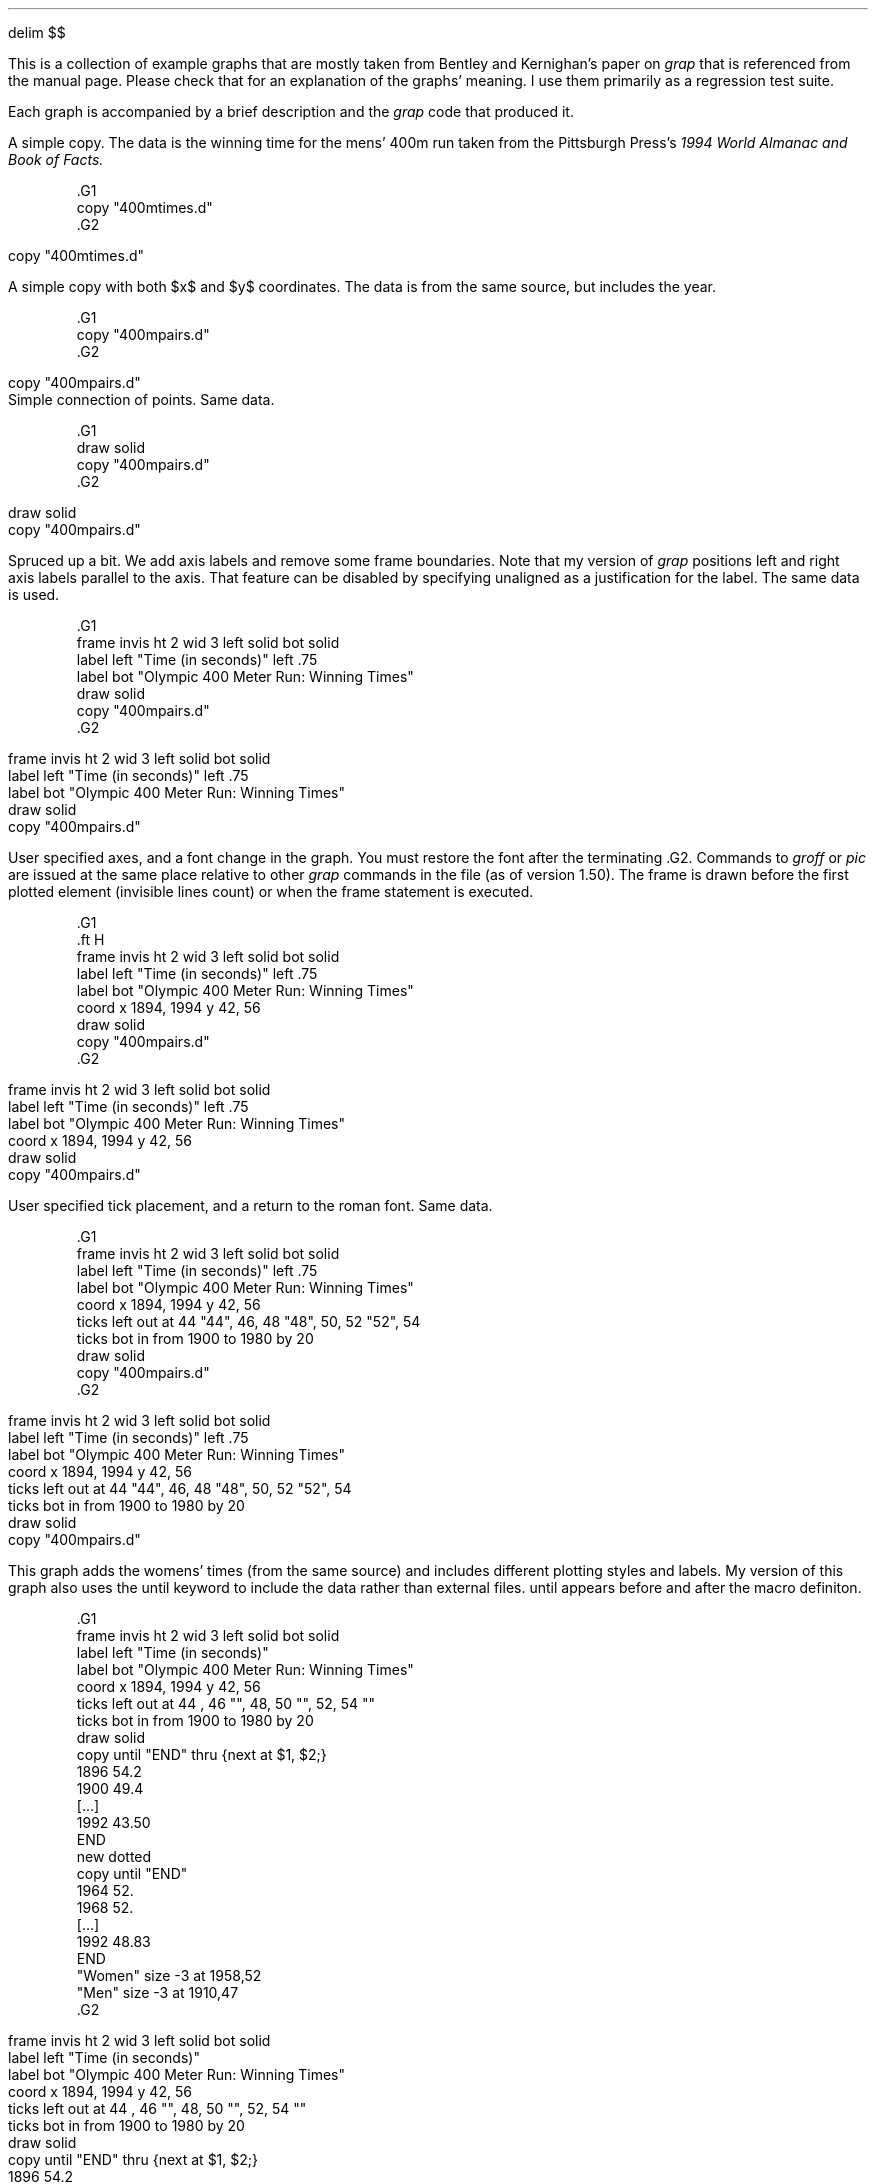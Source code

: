 .\" This file is (c) 1998 Ted Faber (faber@lunabase.org) see COPYRIGHT
.\" for the full copyright and limitations of liabilities.
.EQ
delim $$
.EN
.PP
This is a collection of example graphs that are mostly taken from
Bentley and Kernighan's paper on
.I grap
that is referenced from the manual page.  Please check that for an
explanation of the graphs' meaning.  I use them primarily as a
regression test suite.
.PP
Each graph is accompanied by a brief description and the 
.I grap
code that produced it.
.KS
.PP
A simple copy.  The data is the winning time for the mens' 400m run
taken from the Pittsburgh Press's 
.I
1994 World Almanac and Book of Facts.
.R
.EQ
delim off
.EN
.DS
.ft CW
\&.G1
\&copy "400mtimes.d"
\&.G2
.ft
.DE
.EQ
delim $$
.EN
.G1
copy "400mtimes.d"
.G2
.KE
.KS
.PP
A simple copy with both $x$ and $y$ coordinates.  The data is from the
same source, but includes the year.
.EQ
delim off
.EN
.DS
.ft CW
\&.G1
\&copy "400mpairs.d"
\&.G2
.ft
.DE
.EQ
delim $$
.EN
.G1
copy "400mpairs.d"
.G2
Simple connection of points.  Same data.
.EQ
delim off
.EN
.DS
.ft CW
\&.G1
\&draw solid
\&copy "400mpairs.d"
\&.G2
.ft
.DE
.EQ
delim $$
.EN
.G1
draw solid
copy "400mpairs.d"
.G2
.KE
.KS
.PP
Spruced up a bit.  We add axis labels and remove some frame
boundaries.  Note that my version of 
.I grap
positions left and right axis labels parallel to the axis.  That
feature can be disabled by specifying
.CW unaligned
as a justification for the label.  The same data is used.
.EQ
delim off
.EN
.DS
.ft CW
\&.G1
\&frame invis ht 2 wid 3 left solid bot solid
\&label left "Time (in seconds)" left .75
\&label bot "Olympic 400 Meter Run: Winning Times"
\&draw solid
\&copy "400mpairs.d"
\&.G2
.ft
.DE
.EQ
delim $$
.EN
.G1
frame invis ht 2 wid 3 left solid bot solid
label left "Time (in seconds)" left .75
label bot "Olympic 400 Meter Run: Winning Times"
draw solid
copy "400mpairs.d"
.G2
.KE
.KS
.PP
User specified axes, and a font change in the graph.  
You must restore the
font after the terminating 
.CW .G2 .
Commands to 
.I groff
or 
.I pic
are issued at the same place relative to other 
.I grap
commands in the file (as of version 1.50).  The frame is drawn before
the first plotted element (invisible lines count) or when the frame
statement is executed.
.EQ
delim off
.EN
.DS
.ft CW
\&.G1
\&.ft H
\&frame invis ht 2 wid 3 left solid bot solid
\&label left "Time (in seconds)" left .75
\&label bot "Olympic 400 Meter Run: Winning Times"
\&coord x 1894, 1994 y 42, 56
\&draw solid
\&copy "400mpairs.d"
\&.G2
.ft
.DE
.EQ
delim $$
.EN
.G1
.ft H
frame invis ht 2 wid 3 left solid bot solid
label left "Time (in seconds)" left .75
label bot "Olympic 400 Meter Run: Winning Times"
coord x 1894, 1994 y 42, 56
draw solid
copy "400mpairs.d"
.G2
.KE
.KS
.PP
User specified tick placement, and a return to the roman font.  Same data.
.EQ
delim off
.EN
.DS
.ft CW
\&.G1
\&frame invis ht 2 wid 3 left solid bot solid
\&label left "Time (in seconds)" left .75
\&label bot "Olympic 400 Meter Run: Winning Times"
\&coord x 1894, 1994 y 42, 56
\&ticks left out at 44 "44", 46, 48 "48", 50, 52 "52", 54
\&ticks bot in from 1900 to 1980 by 20
\&draw solid
\&copy "400mpairs.d"
\&.G2
.ft
.DE
.EQ
delim $$
.EN
.G1
frame invis ht 2 wid 3 left solid bot solid
label left "Time (in seconds)" left .75
label bot "Olympic 400 Meter Run: Winning Times"
coord x 1894, 1994 y 42, 56
ticks left out at 44 "44", 46, 48 "48", 50, 52 "52", 54
ticks bot in from 1900 to 1980 by 20
draw solid
copy "400mpairs.d"
.G2
.KE
.KS
.PP
This graph adds the womens' times (from the same source) and includes
different plotting styles and labels.  My version of this graph also
uses the 
.CW until
keyword to include the data rather than external
files.  
.CW until
appears before and after the macro definiton.
.EQ
delim off
.EN
.DS
.ft CW
\&.G1
\&frame invis ht 2 wid 3 left solid bot solid
\&label left "Time (in seconds)"
\&label bot "Olympic 400 Meter Run: Winning Times"
\&coord x 1894, 1994 y 42, 56
\&ticks left out at 44 , 46 "", 48, 50 "", 52, 54 ""
\&ticks bot in from 1900 to 1980 by 20
\&draw solid
\&copy until "END" thru {next at $1, $2;}
\&1896 54.2
\&1900 49.4
\&[...]
\&1992 43.50
\&END
\&new dotted
\&copy until "END" 
\&1964 52.
\&1968 52.
\&[...]
\&1992 48.83
\&END
\&"Women"  size -3 at 1958,52
\&"Men" size -3 at 1910,47
\&.G2
.ft
.DE
.EQ
delim $$
.EN
.G1
frame invis ht 2 wid 3 left solid bot solid
label left "Time (in seconds)"
label bot "Olympic 400 Meter Run: Winning Times"
coord x 1894, 1994 y 42, 56
ticks left out at 44 , 46 "", 48, 50 "", 52, 54 ""
ticks bot in from 1900 to 1980 by 20
draw solid
copy until "END" thru {next at $1, $2;}
1896 54.2
1900 49.4
1904 49.2
1908 50
1912 48.2
1920 49.6
1924 47.6
1928 47.8
1932 46.2
1936 46.5
1948 46.2
1952 45.9
1956 46.7
1960 44.9
1964 45.1
1968 43.8
1972 44.66
1976 44.26
1980 44.60
1984 44.27
1988 43.87
1992 43.50
END
new dotted
copy until "END" 
1964 52.
1968 52.
1972 51.08
1976 49.29
1980 48.88
1984 48.83
1988 48.95
1992 48.83
END
"Women"  size -3 at 1958,52
"Men" size -3 at 1910,47
.G2
.KE
.KS
.PP
Another simple copy.  Bentley and Kernigan use phone installations, I
use numbers of hosts on the internet.  The data is from 
.CW ftp://nic.merit.edu/nsfnet/statistics/history.hosts ,
maintained by:
.DS 
Merit Network
4251 Plymouth Road
Suite C
Ann Arbor, MI 48105-2785
734-764-9430
.DE
.EQ
delim off
.EN
.DS
.ft CW
\&.G1
\&copy "internet.d"
\&.G2
.ft
.DE
.EQ
delim $$
.EN
.G1
copy "internet.d"
.G2
.KE
.KS
.PP
The same data plotted on a logarithmic $y$ scale, and rescaled to
megahosts, which is less humorous than megaphones.  The placement of
the bottom ticks shows the 
.CW
from .. to .. by
.R
construct.  The filename is given after the macro for variety (and to
test that feature).
.EQ
delim off
.EN
.DS
.ft CW
\&.G1
\&coord x 80,100 y 1e-4, 30 log y
\&ticks bot at 80 "1980", 100 "2000"
\&ticks bot from 85 to 95 by 5 "' %g"
\&ticks left 
\&label left "Millions of Hosts"
\&label bot "Year"
\&draw solid
\&copy thru { next at $1, $2/1e6;} "internet.d" 
\&.G2
.ft
.DE
.EQ
delim $$
.EN
.G1
coord x 80,100 y 1e-4, 30 log y
ticks bot at 80 "1980", 100 "2000"
ticks bot from 85 to 95 by 5 "' %g"
ticks left 
label left "Millions of Hosts"
label bot "Year"
draw solid
copy thru { next at $1, $2/1e6;} "internet.d"
.G2
.KE
.KS
.PP
A demo of 
.I grap 's
annotation abilities, mostly.  The data is all in the graph specification.
.EQ
delim off
.EN
.DS
.ft CW
\&.G1
\&frame ht 2 wid 2
\&coord x 0,100 y 0,100
\&grid bot dotted from 20 to 80 by 20
\&grid left dotted from 20 to 80 by 20
\&
\&"Text above" above at 50,50
\&"Text rjust   " rjust at 50,50
\&bullet at 80,90
\&vtick at 80,80
\&box at 80,70
\&times at 80,60
\&
\&circle at 50,50
\&circle at 50,80 radius .25
\&line dashed from 10,90 to 30,90
\&arrow from 10,70 to 30,90
\&
\&draw A solid
\&draw B dashed delta
\&next A at 10,10
\&next B at 10,20
\&next A at 50,20
\&next A at 90,10
\&next B at 50,30
\&next B at 90,30
\&.G2
.ft
.DE
.EQ
delim $$
.EN
.G1
frame ht 2 wid 2
coord x 0,100 y 0,100
grid bot dotted from 20 to 80 by 20
grid left dotted from 20 to 80 by 20

"Text above" above at 50,50
"Text rjust   " rjust at 50,50
bullet at 80,90
vtick at 80,80
box at 80,70
times at 80,60

circle at 50,50
circle at 50,80 radius .25
line dashed from 10,90 to 30,90
arrow from 10,70 to 30,90

draw A solid
draw B dashed delta
next A at 10,10
next B at 10,20
next A at 50,20
next A at 90,10
next B at 50,30
next B at 90,30
.G2
.KE
.KS
.PP
A simple macro demo.  Again, no data.
.EQ
delim off
.EN
.DS
.ft CW
\&.G1
\&frame ht 1.5 wid 1.5
\&define square {($1) * ($1)}
\&define root {($1)^.5 }
\&define P {
\&	times at i, square(i); i = i +1;
\&	circle at j, root(j); j= j+5;
\&}
\&i = 1; j = 5
\&P; P; P; P; P
\&.G2
.ft
.DE
.EQ
delim $$
.EN
.G1
frame ht 1.5 wid 1.5
define square {($1) * ($1)}
define root {($1)^.5 }
define P {
	times at i, square(i); i = i +1;
	circle at j, root(j); j= j+5;
}
i = 1; j = 5
P; P; P; P; P
.G2
.KE
.KS
.PP
The number of Representatives to the U.S. Congress versus population
of the states.  My data is more recent than that of Bentley/Kernigan,
so the graph is different from theirs.  Data is from the U.S. Census
Bureau at 
.CW http://www.census.gov/ , 
specificly
.CW http://www.census.gov/population/www/censusdata/apportionment.html .
.EQ
delim off
.EN
.DS
.ft CW
\&.G1
\&label left "Representatives to Congress"
\&label bot "Poplation (Millions)"
\&coord x .3, 35 y .8, 60 log log
\&define PlotState { circle at $3/1e6, $2; }
\&copy "states.d" thru PlotState
\&.G2
.ft
.DE
.EQ
delim $$
.EN
.G1
label left "Representatives to Congress"
label bot "Poplation (Millions)"
coord x .3, 35 y .8, 60 log log
define PlotState { circle at $3/1e6, $2; }
copy "states.d" thru PlotState
.G2
.KE
.KS
.PP
A 2-axis plot.  We redefine square because the macro example graph
changed it.  I advise against changing the predefined macro
definitions because macros persist across graphs.  The same data is
plotted.
.EQ
delim off
.EN
.DS
.ft CW
\&.G1
\&define square {"\\s-2\\(sq\\s0"}
\&frame ht 3 wid 3.5
\&label left "Population in Millions (Plotted as \\(bu)"
\&label bot "Rank in Population"
\&label right "Representatives (Plotted as \\(sq)"
\&coord pop x 0,51 y .2,35 log y
\&coord rep x 0,51 y .3,100 log y
\&ticks left out at pop .3,1,3,10,30
\&ticks bot out at pop 1,50
\&ticks right out at rep 1,3,10,30,100
\&thisrank = 50
\&copy "states.d" thru {
\&	bullet at pop thisrank,$3/1e6
\&	square at rep thisrank,$2
\&	thisrank = thisrank -1
\&}
\&.G2
.ft
.DE
.EQ
delim $$
.EN
.G1
define square {"\s-2\(sq\s0"}
frame ht 3 wid 3.5
label left "Population in Millions (Plotted as \(bu)"
label bot "Rank in Population"
label right "Representatives (Plotted as \(sq)"
coord pop x 0,51 y .2,35 log y
coord rep x 0,51 y .3,100 log y
ticks left out at pop .3,1,3,10,30
ticks bot out at pop 1,50
ticks right out at rep 1,3,10,30,100
thisrank = 50
copy "states.d" thru {
	bullet at pop thisrank,$3/1e6
	square at rep thisrank,$2
	thisrank = thisrank -1
}
.G2
.KE
.KS
.PP
A sine wave plotted by a 
.CW for
loop with \(*p calculated with the internal
.CW atan2()
function.  No data.
.EQ
delim off
.EN
.DS
.ft CW
\&.G1
\&frame ht 1 wid 3
\&draw solid
\&pi = atan2(0,-1)
\&for i from 0 to 2* pi by .1 do { next at i, sin(i); }
\&.G2
.ft
.DE
.EQ
delim $$
.EN
.G1
frame ht 1 wid 3
draw solid
pi = atan2(0,-1)
for i from 0 to 2* pi by .1 do { next at i, sin(i); }
.G2
.KE
.KS
.PP
Bentley and Kernigan do this graph with Kentucky Derby winning times.
I don't have them, so I used the 400m times again.  My program is
slightly different because the 400m run times have gaps.
.EQ
delim off
.EN
.DS
.ft CW
\&.G1
\&label left "Winning Time" left .3
\&label bot "Olympics Men's 400 m"
\&bestsofar = 1000
\&anchor = 0
\&copy "400mpairs.d" thru {
\&	bullet at $1,$2
\&	if ( anchor != 0 ) then { 
\&		line from anchor, bestsofar to $1,bestsofar
\&	}
\&	bestsofar = min(bestsofar,$2)
\&	if ( bestsofar == $2 ) then { 
\&		anchor = $1
\&	}
\&}
\&.G2
.ft
.DE
.EQ
delim $$
.EN
.G1
label left "Winning Time" left .3
label bot "Olympics Men's 400 m"
bestsofar = 1000
anchor = 0
copy "400mpairs.d" thru {
	bullet at $1,$2
	if ( anchor != 0 ) then { 
		line from anchor, bestsofar to $1,bestsofar
	}
	bestsofar = min(bestsofar,$2)
	if ( bestsofar == $2 ) then { 
		anchor = $1
	}
}
.G2
.KE
.KS
.PP
Bentley and Kernigan discuss the regression and modelling that these
graphs reflect.  The data is the U.S. population from the U.S. Census
bureau.  This shows off the ability to place two plots relative to
each other using the 
.CW graph
statement.
.EQ
delim off
.EN
.DS
.ft CW
\&.G1
\&graph Linear
\&coord x 1785, 1955 y 0, 160
\&label left "Population in Millions" left .3
\&label right "Linear Scale" unaligned "Linear Fit" right .4
\&ticks bot off
\&copy "usapop.d"
\&define fit { 35 + 1.4 * ($1-1870) }
\&line from 1850, fit(1850) to 1950,fit(1950)
\&graph Exponential with .Frame.n at Linear.Frame.s - (0, .05)
\&coord x 1785, 1955 y 3, 160 log y
\&label left "Population in Millions" left .3
\&label right "Logarithmic Scale" unaligned "Exponential Fit" right .4
\&copy "usapop.d"
\&define fit { exp(.75 + .012 * ($1-1800)) }
\&line from 1790, fit(1790) to 1920,fit(1920)
\&.G2
.ft
.DE
.EQ
delim $$
.EN
.G1
graph Linear
coord x 1785, 1955 y 0, 160
label left "Population in Millions" left .3
label right "Linear Scale" unaligned "Linear Fit" right .4
ticks bot off
copy "usapop.d"
define fit { 35 + 1.4 * ($1-1870) }
line from 1850, fit(1850) to 1950,fit(1950)
graph Exponential with .Frame.n at Linear.Frame.s - (0, .05)
coord x 1785, 1955 y 3, 160 log y
label left "Population in Millions" left .3
label right "Logarithmic Scale" unaligned "Exponential Fit" right .4
copy "usapop.d"
define fit { exp(.75 + .012 * ($1-1800)) }
line from 1790, fit(1790) to 1920,fit(1920)
.G2
.KE
.KS
.PP
Another re-expression of the U.S. population data.  Uses plenty of
.I grap 
arithmetic and an 
.I eqn
axis label (which is 
.CW unaligned ).
.EQ
delim off
.EN
.DS
.ft CW
\&.G1
\&label left "Population in Millions" left .3
\&label right "$x$ re-expressed as" unaligned "" "$space 0 left ( { date -1600 } over 100 right ) sup 7$" right .4
\&define newx { exp(7*(log(($1-1600)/100))) }
\&ticks bot out at newx(1800) "1800", newx(1850) "1850", \
\&	newx(1900) "1900"
\&copy "usapop.d" thru {
\&	if $1 <= 1900 then { bullet at newx($1),$2 }
\&}
\&.G2
.ft
.DE
.EQ
delim $$
.EN
.G1
label left "Population in Millions" left .3
label right "$x$ re-expressed as" unaligned "" "$space 0 left ( { date -1600 } over 100 right ) sup 7$" right .4
define newx { exp(7*(log(($1-1600)/100))) }
ticks bot out at newx(1800) "1800", newx(1850) "1850", \
	newx(1900) "1900"
copy "usapop.d" thru {
	if $1 <= 1900 then { bullet at newx($1),$2 }
}
.G2
.KE
.KS
.PP
A simple copy of a multiple field data file.  The data is the 5th,
50th, and 95th percentiles for the heights of boys in America at
different ages.  The data is reported from Thomas J. Glover's
remarkable
.I Pocket 
.I Ref ,
which reports data from the National Center for Health Statistics.  
.I
Pocket Ref
.R
is published by Sequoia Publishing, Littleton, CO.
.EQ
delim off
.EN
.DS
.ft CW
\&.G1
\&copy "boyhts.d"
\&.G2
.ft
.DE
.EQ
delim $$
.EN
.G1
copy "boyhts.d"
.G2
.KE
.KS
.PP
The same data with a linear regression, and the 90% confidence
intervals drawn as lines.  Note the cascading assignment
statements (patch courtesy of Bruce Lilly).  (Bentley and
Kernigan's data is in centimeters, mine is in inches, so a different
conversion to feet is used.)
.EQ
delim off
.EN
.DS
.ft CW
\&.G1
\&label left "Heights in Feet"
\&label bot "Heights of Boys in the US Ages 2-18"
\&cmpft = 12
\&minx = 1e12; maxx = -1e12
\&n = sigx = sigx2 = sigy = sigxy = 0;
\&copy "boyhts.d" thru {
\&	line from $1, $2/cmpft to $1, $4/cmpft
\&	ty = $3 / cmpft
\&	bullet at $1, ty
\&	n = n+1
\&	sigx = sigx + $1; sigx2 = sigx2 + $1 * $1
\&	sigy = sigy + ty; sigxy = sigxy + $1*ty
\&	minx = min(minx,$1); maxx = max(maxx,$1);
\&}
\&slope = ( n*sigxy - sigx* sigy) / (n*sigx2 - sigx * sigx)
\&inter = ( sigy - slope * sigx) / n
\&line from minx, slope * minx+inter to maxx, slope * maxx + inter
\&.G2
.ft
.DE
.EQ
delim $$
.EN
.G1
label left "Heights in Feet"
label bot "Heights of Boys in the US Ages 2-18"
cmpft = 12
minx = 1e12; maxx = -1e12
n = sigx = sigx2 = sigy = sigxy = 0;
copy "boyhts.d" thru {
	line from $1, $2/cmpft to $1, $4/cmpft
	ty = $3 / cmpft
	bullet at $1, ty
	n = n+1
	sigx = sigx + $1; sigx2 = sigx2 + $1 * $1
	sigy = sigy + ty; sigxy = sigxy + $1*ty
	minx = min(minx,$1); maxx = max(maxx,$1);
}
slope = ( n*sigxy - sigx* sigy) / (n*sigx2 - sigx * sigx)
inter = ( sigy - slope * sigx) / n
line from minx, slope * minx+inter to maxx, slope * maxx + inter
.G2
.KE
.KS
.PP
This is a 4 linestyle plot with a copy statement that adds labels.
The scales are user-defined, and the $y$ axis is logarithmic.  The
data is the number of male and female officers and enlisted personnel
in the U.S. Armed forces from 1940-1993 from the Pittsburgh Press 
.I 
World Almanac and Book of Facts.
.R
This graph has more data than the equivalent from Bentley and Kernigan.
.EQ
delim off
.EN
.DS
.ft CW
\&.G1
\&coord x 38, 95 y .8, 10000 log y
\&label bot "U.S. Military Personnel"
\&label left "Thousands" left .5
\&draw of solid
\&draw ef dashed
\&draw om dotted
\&draw em solid
\&copy "army.d" thru {
\&	next of at $1, $3
\&	next ef at $1, $5
\&	next om at $1, $2
\&	next em at $1, $4
\&}
\&copy until "XXX" thru { "$1 $2" size -3 at 60, $3; }
\&Enlisted Men 1200
\&Male Officers 140
\&Enlisted Women 12
\&Female Officers 2.5
\&XXX
\&.G2
.ft
.DE
.EQ
delim $$
.EN
.G1
coord x 38, 95 y .8, 10000 log y
label bot "U.S. Military Personnel" 
label left "Thousands" left .5
draw of solid
draw ef dashed
draw om dotted
draw em solid
copy "army.d" thru {
	next of at $1, $3
	next ef at $1, $5
	next om at $1, $2
	next em at $1, $4
}
copy until "XXX" thru { "$1 $2" size -3 at 60, $3; }
Enlisted Men 1200
Male Officers 140
Enlisted Women 12
Female Officers 2.5
XXX
.G2
.KE
.KS
.PP
Obfuscation of data via scatterplots.  Three aligned graphs are
produced that plot the numbers of enlisted men as functions of male
officers, female officers, and enlisted women.  The plotting symbol is
the year in question.  Same data as above.
.EQ
delim off
.EN
.DS
.ft CW
\&.G1
\&graph A 
\&frame ht 1.6667 wid 1.6667
\&label bot "Male_Officers"
\&label left "Enlisted_Men"
\&coord log log
\&ticks off
\&copy "army.d" thru { "\s-3$1\s+3" at $2,$4; }
\&graph A with .Frame.w at A.Frame.e +(.1,0)
\&frame ht 1.6667 wid 1.6667
\&label bot "Female_Officers"
\&coord log log
\&ticks off
\&copy "army.d" thru { "\s-3$1\s+3" at $3,$4; }
\&graph A with .Frame.w at A.Frame.e +(.1,0)
\&frame ht 1.6667 wid 1.6667
\&label bot "Enlisted_Women"
\&coord log log
\&ticks off
\&copy "army.d" thru { "\s-3$1\s+3" at $5,$4; }
\&.G2
.ft
.DE
.EQ
delim $$
.EN
.G1
graph A 
frame ht 1.6667 wid 1.6667
label bot "Male_Officers"
label left "Enlisted_Men"
coord log log
ticks off
copy "army.d" thru { "\s-3$1\s+3" at $2,$4; }
graph A with .Frame.w at A.Frame.e +(.1,0)
frame ht 1.6667 wid 1.6667
label bot "Female_Officers"
coord log log
ticks off
copy "army.d" thru { "\s-3$1\s+3" at $3,$4; }
graph A with .Frame.w at A.Frame.e +(.1,0)
frame ht 1.6667 wid 1.6667
label bot "Enlisted_Women"
coord log log
ticks off
copy "army.d" thru { "\s-3$1\s+3" at $5,$4; }
.G2
.KE
.KS
.PP
One of my favorites.  The solution of a differential equation and the
slope field it passes through.  It shows off nested 
.CW for
loops (one using = as a synonym for from) and 
.I eqn
labels.  The data is in the graph description.
.EQ
delim off
.EN
.DS
.ft CW
\&.G1
\&frame ht 2.5 wid 2.5
\&coord x 0,1 y 0,1
\&label bot "Direction Field is $y sup prime = x sup 2 / y$"
\&label left "$y = sqrt { ( 2 x sup 3 + 1 ) / 3 }$"
\&ticks left in 0 left .1 at 0,1
\&ticks bot in 0 down .1 at 0,1
\&len = .04
\&for tx from .01 to .91 by .1 do {
\&	for ty from .01 to .91 by .1 do {
\&		deriv = tx*tx/ty
\&		scale = len / sqrt(1 + deriv*deriv)
\&		line from tx,ty to tx+scale, ty+scale*deriv
\&	}
\&}
\&draw solid
\&for tx = 0 to 1 by .05 do {
\&	next at tx, sqrt((2*tx*tx*tx+1)/3)
\&}
\&.G2
.ft
.DE
.EQ
delim $$
.EN
.G1
frame ht 2.5 wid 2.5
coord x 0,1 y 0,1
label bot "Direction Field is $y sup prime = x sup 2 / y$"
label left "$y = sqrt { ( 2 x sup 3 + 1 ) / 3 }$"
ticks left in 0 left .1 at 0,1
ticks bot in 0 down .1 at 0,1
len = .04
for tx from .01 to .91 by .1 do {
	for ty from .01 to .91 by .1 do {
		deriv = tx*tx/ty
		scale = len / sqrt(1 + deriv*deriv)
		line from tx,ty to tx+scale, ty+scale*deriv
	}
}
draw solid
for tx = 0 to 1 by .05 do {
	next at tx, sqrt((2*tx*tx*tx+1)/3)
}
.G2
.KE
.KS
.PP
More population studies.  State population rank vs. population, with
the population on a log scale.  A regression line is also plotted.  I
used the same line as Bentley and Kernigan, although my data is more
recent.  The top labels are generated by a series of macros, the frame
size is enlarged, and the plotting symbol is the state abbreviation.
This graph uses the same census data as above.
.EQ
delim off
.EN
.DS
.ft CW
\&.G1
\&frame wid 5 ht 4
\&label left "Rank in Population"
\&label bot "Population (in Millions)"
\&label top "$log sub 2$ Population"
\&coord x .3, 35 y 0, 51 log x
\&define L { (2.0^$1)/1e6 "$1" }
\&ticks bot out at .5, 1, 2, 5, 10, 20
\&ticks left out from 10 to 50 by 10
\&ticks top out at L(19), L(20), L(21), L(22), L(23), L(24), L(25)
\&thisy = 50
\&copy "states.d" thru {
\&	"$1" size -4 at $3/1e6, thisy
\&	thisy = thisy-1
\&}
\&line dotted from 15.3,1 to .515, 50
\&.G2
.ft
.DE
.EQ
delim $$
.EN
.G1
frame wid 5 ht 4
label left "Rank in Population"
label bot "Population (in Millions)"
label top "$log sub 2$ Population"
coord x .3, 35 y 0, 51 log x
define L { (2.0^$1)/1e6 "$1" }
ticks bot out at .5, 1, 2, 5, 10, 20
ticks left out from 10 to 50 by 10
ticks top out at L(19), L(20), L(21), L(22), L(23), L(24), L(25)
thisy = 50
copy "states.d" thru {
	"$1" size -4 at $3/1e6, thisy
	thisy = thisy-1
}
line dotted from 15.3,1 to .515, 50
.G2
.KE
.KS
.PP
A nearly useless plot of the populations of different states.  Same data.
.EQ
delim off
.EN
.DS
.ft CW
\&.G1
\&frame invis ht .3 wid 5 bottom solid
\&label bot "Populations (in Millions) of the 50 States"
\&coord x .3, 35 y 0, 1 log x
\&ticks bot out at .5, 1, 2, 5, 10, 20
\&ticks left off
\&copy "states.d" thru { vtick at $3/1e6, .5; }
\&.G2
.ft
.DE
.EQ
delim $$
.EN
.G1
frame invis ht .3 wid 5 bottom solid
label bot "Populations (in Millions) of the 50 States"
coord x .3, 35 y 0, 1 log x
ticks bot out at .5, 1, 2, 5, 10, 20
ticks left off
copy "states.d" thru { vtick at $3/1e6, .5; }
.G2
.KE
.KS
.PP
A slight improvement, as the states are spread out and plotted with
their symbols.  The 
.CW rand() 
function is used to position them vertically, which shows off the
function, but doesn't guarantee a legible graph.  Same data.
.EQ
delim off
.EN
.DS
.ft CW
\&.G1
\&frame invis ht 1 wid 5 bottom solid
\&label bot "Populations (in Millions) of the 50 States"
\&coord x .3, 35 y 0, 1000 log x
\&ticks bot out at .5, 1, 2, 5, 10, 20
\&ticks left off
\&copy "states.d" thru { "$1" size -4 at $3/1e6, 100+900*rand(); }
\&.G2
.ft
.DE
.EQ
delim $$
.EN
.G1
frame invis ht 1 wid 5 bottom solid
label bot "Populations (in Millions) of the 50 States"
coord x .3, 35 y 0, 1000 log x
ticks bot out at .5, 1, 2, 5, 10, 20
ticks left off
copy "states.d" thru { "$1" size -4 at $3/1e6, 100+900*rand(); }
.G2
.KE
.KS
.PP
A histogram of the same data.  The input file is a result of running
the census data through the 
.I awk
script that Bentley and Kernighan describe.
.EQ
delim off
.EN
.DS
.ft CW
\&.G1
\&frame invis bot solid
\&label bot "Populations (in Millions) of the 50 States"
\&label left "Number of States"
\&ticks bot out from 0 to 35 by 5
\&coord x 0, 35 y 0, 13
\&copy "states2.d" thru {
\&	line from $1,0 to $1,$2
\&	line from $1, $2 to $1+1, $2
\&	line from $1+1,$2 to $1+1,0
\&}
\&.G2
.ft
.DE
.EQ
delim $$
.EN
.G1
frame invis bot solid
label bot "Populations (in Millions) of the 50 States"
label left "Number of States"
ticks bot out from 0 to 35 by 5
coord x 0, 35 y 0, 13
copy "states2.d" thru {
	line from $1,0 to $1,$2
	line from $1, $2 to $1+1, $2
	line from $1+1,$2 to $1+1,0
}
.G2
.KE
.KS
.PP
A \*Qlolliplot \*U histogram of the same data.
.EQ
delim off
.EN
.DS
.ft CW
\&.G1
\&frame invis bot solid
\&label bot "Populations (in Millions) of the 50 States"
\&label left "Number of States"
\&ticks bot out from 0 to 35 by 5
\&coord x 0, 35 y 0, 13
\&copy "states2.d" thru {
\&	line dotted from $1+.5,0 to $1+.5,$2
\&	"\(bu" size +3 at $1+.5, $2
\&}
\&.G2
.ft
.DE
.EQ
delim $$
.EN
.G1
frame invis bot solid
label bot "Populations (in Millions) of the 50 States"
label left "Number of States"
ticks bot out from 0 to 35 by 5
coord x 0, 35 y 0, 13
copy "states2.d" thru {
	line dotted from $1+.5,0 to $1+.5,$2
	"\(bu" size +3 at $1+.5, $2
}
.G2
.KE
.KS
.PP
A histogram of state abbreviations.  The data has been massaged by the
.I awk
program described by Bentley and Kernigan.
.EQ
delim off
.EN
.DS
.ft CW
\&.G1
\&frame invis wid 4 ht 2.5 bot solid
\&label bot "Populations (in Millions) of the 50 States"
\&ticks bot out from 0 to 35 by 5
\&ticks left off
\&coord x 0, 35 y 0, 13
\&copy "states3.d" thru {"$1" size -4 at $2+.5, $3+.5; }
\&.G2
.ft
.DE
.EQ
delim $$
.EN
.G1
frame invis wid 4 ht 2.5 bot solid
label bot "Populations (in Millions) of the 50 States"
ticks bot out from 0 to 35 by 5
ticks left off
coord x 0, 35 y 0, 13
copy "states3.d" thru {"$1" size -4 at $2+.5, $3+.5; }
.G2
.KE
.KS
.PP
A bar graph of profiler output.  The output is from running 
.I grap
on this file.
.EQ
delim off
.EN
.DS
.ft CW
\&.G1
\&ticks left off
\&cury = 0
\&barht = .7
\&copy "prof2.d" thru {
\&	line from 0,cury to $1, cury
\&	line from $1, cury to $1, cury-barht
\&	line from 0, cury-barht to $1, cury-barht
\&	"  $2" ljust at 0, cury-barht/2
\&	cury = cury-1
\&}
\&line from 0,0 to 0,cury+1-barht
\&bars = -cury
\&frame invis ht bars/3 wid 3
\&.G2
.ft
.DE
.EQ
delim $$
.EN
.G1
ticks left off
cury = 0
barht = .7
copy "prof2.d" thru {
	line from 0,cury to $1, cury
	line from $1, cury to $1, cury-barht
	line from 0, cury-barht to $1, cury-barht
	"  $2" ljust at 0, cury-barht/2
	cury = cury-1
}
line from 0,0 to 0,cury+1-barht
bars = -cury
frame invis ht bars/3 wid 3
.G2
.KE
.KS
.PP
The creative graph of state heights and volcano heights from their
grap paper.  The data was included in the graph description, which
(accroding to Bruce Lilly) is from John W. Tukey's classic 1977 text 
.I
Exploratory
Data Analysis,
.R
Chapter 10.  Tukey cites \*QThe World Almanac, 1966, page 269.  Their
source: National Geographic Society.\*U  The format of the graph is
also similar to a graph on pg. 40 (exhibit 5, chapter 2).  All those
attributions are from Bruce Lilly.  I don't have the relevant material
to verify it, but have no reason to doubt the accuracy of the information.
.EQ
delim off
.EN
.DS
.ft CW
.ps 8
.vs 10
\&.G1
\&frame invis ht 4 wid 3 bot solid
\&ticks off
\&coord x .5, 3.5 y 0,25
\&define Ht { "- $1,000 -" size -3 at 2, $1 }
\&Ht(5); Ht(10); Ht(15); Ht(20);
\&"Highest Point" "in 50 States" at 1,23
\&"Heights of" "219 Volcanoes" at 3,23
\&"Feet" at 2,21.5; arrow from 2,22.5 to 2,24
\&define box {
\&	xc = $1; xl = xc - boxwidth/2; xh = xc+boxwidth/2
\&	y1 = $2; y2 = $3; y3 = $4; y4= $5; y5 = $6
\&	bullet at xc,y1
\&	"  $7" size -3 ljust at xc, y1
\&	line from (xc,y1) to (xc,y2)
\&	line from (xl,y2) to (xh,y2)
\&	line from (xl,y3) to (xh,y3)
\&	line from (xl,y4) to (xh,y4)
\&	line from (xl,y2) to (xl,y4)
\&	line from (xh,y2) to (xh,y4)
\&	line from (xc,y4) to (xc,y5)
\&	bullet at xc,y5
\&	"  $8" ljust size -3  at (xc,y5)
\&}
\&boxwidth = .3
\&box(1, .3, 2.0, 4.6, 11.2,20.3, Florida, Alaska)
\&box(3,.2, 3.7, 6.5, 9.5, 19.9, Ilhanova, Guallatiri)
\&.G2
.ft
.DE
.EQ
delim $$
.EN
.G1
frame invis ht 4 wid 3 bot solid
ticks off
coord x .5, 3.5 y 0,25
define Ht { "- $1,000 -" size -3 at 2, $1 }
Ht(5); Ht(10); Ht(15); Ht(20);
"Highest Point" "in 50 States" at 1,23
"Heights of" "219 Volcanoes" at 3,23
"Feet" at 2,21.5; arrow from 2,22.5 to 2,24
define box {
	xc = $1; xl = xc - boxwidth/2; xh = xc+boxwidth/2
	y1 = $2; y2 = $3; y3 = $4; y4= $5; y5 = $6
	bullet at xc,y1
	"  $7" size -3 ljust at xc, y1
	line from (xc,y1) to (xc,y2)
	line from (xl,y2) to (xh,y2)
	line from (xl,y3) to (xh,y3)
	line from (xl,y4) to (xh,y4)
	line from (xl,y2) to (xl,y4)
	line from (xh,y2) to (xh,y4)
	line from (xc,y4) to (xc,y5)
	bullet at xc,y5
	"  $8" ljust size -3  at (xc,y5)
}
boxwidth = .3
box(1, .3, 2.0, 4.6, 11.2,20.3, Florida, Alaska)
box(3,.2, 3.7, 6.5, 9.5, 19.9, Ilhanova, Guallatiri)
.G2
.KE
.KS
.PP
A large but boring graph.  No data, but it does show off passing size
parameters to 
.I pic ,
and using non-brace macro delimiters.
.EQ
delim off
.EN
.DS
.ft CW
\&.ps 14
\&.vs 18
\&.G1 4
\&frame ht 2 wid 2
\&label left "Response Variable" left .65
\&label bot "Factor Variable" down .5
\&line from 0,0 to 1,1
\&line dotted from .5,0 to .5,1
\&define blob X "\\v'.1m'\\(bu\\v'-.1m'" X
\&blob at 0,.5; blob at .5, .5; blob at 1,.5
\&.G2
\&.ps 10
\&.vs 12
.ft
.DE
.EQ
delim $$
.EN
.ps 14
.vs 18
.G1 4
frame ht 2 wid 2
label left "Response Variable" left .65
label bot "Factor Variable" down .5
line from 0,0 to 1,1
line dotted from .5,0 to .5,1
define blob X "\v'.1m'\(bu\v'-.1m'" X
blob at 0,.5; blob at .5, .5; blob at 1,.5
.G2
.ps 10
.vs 12
.KE
.KS
.PP
This displays all the macros defined in 
.CW grap.defines .
No data.
.EQ
delim off
.EN
.DS
.ft CW
\&.G1
\&define box {"\\s-2\\f(ZD\\N'110'\\fP\\s0"}
\&frame ht 2 wid 2
\&coord x 0,3 y 0,6
\&ticks off
\&ticks left in left .1 from 1 to 5
\&ticks right in from 1 to 5 ""
\&ticks bot in down .1 from 1 to 2
\&ticks top in from 1 to 2 ""
\&bullet at 1,1
\&plus at 1,2
\&box at 1,3
\&star at 1,4
\&dot at 1,5
\&times at 2,1
\&htick at 2,2
\&vtick at 2,3
\&square at 2,4
\&delta at 2,5
\&.G2
.ft
.DE
.EQ
delim $$
.EN
.G1
define box {"\s-2\f(ZD\N'110'\fP\s0"}
frame ht 2 wid 2
coord x 0,3 y 0,6
ticks off
ticks left in left .1 from 1 to 5
ticks right in from 1 to 5 ""
ticks bot in down .1 from 1 to 2
ticks top in from 1 to 2 ""
bullet at 1,1
plus at 1,2
box at 1,3
star at 1,4
dot at 1,5
times at 2,1
htick at 2,2
vtick at 2,3
square at 2,4
delta at 2,5
.G2
.KE
.KS
.PP
We saw this graph earlier using line drawing commands.  This version
uses the 
.CW bar
extension.  Bars are centered, so the 0.5 unit fudge factor is used.
If I were graphing this from scratch, I would rewrite the 
.I awk
script to place the bars correctly.
.EQ
delim off
.EN
.DS
.ft CW
\&.G1
\&frame invis bot solid
\&label bot "Populations (in Millions) of the 50 States"
\&label left "Number of States"
\&ticks bot out from 0 to 35 by 5
\&coord x 0, 35 y 0, 13
\&copy "states2.d" thru {
\&	bar up $1+0.5 ht $2 fill 0.125
\&}
\&.G2
.ft
.DE
.EQ
delim $$
.EN
.G1
frame invis bot solid
label bot "Populations (in Millions) of the 50 States"
label left "Number of States"
ticks bot out from 0 to 35 by 5
coord x 0, 35 y 0, 13
copy "states2.d" thru {
	bar up $1+0.5 ht $2 fill 0.125
}
.G2
.KE
.KS
.PP
The same graph with bars extending in the x direction.
.EQ
delim off
.EN
.DS
.ft CW
\&.G1
\&frame invis bot solid
\&label left "Populations (in Millions) of the 50 States"
\&label bot "Number of States"
\&ticks left out from 0 to 35 by 5
\&coord x 0, 13  y -0, 35 
\&copy "states2.d" thru {
\&	bar right $1+0.5 ht $2 fill 0.125
\&}
\&.G2
.ft
.DE
.EQ
delim $$
.EN
.G1
frame invis bot solid
label left "Populations (in Millions) of the 50 States"
label bot "Number of States"
ticks left out from 0 to 35 by 5
coord x 0, 13  y 0, 35 
copy "states2.d" thru {
	bar right $1+0.5 ht $2 fill 0.125
}
.G2
.KE
.KS
.PP
Demonstration of negative bar heights.
.EQ
delim off
.EN
.DS
.ft CW
\&.G1
\&frame invis bot solid
\&copy until "DONE" thru {
\&	bar up $1 ht $2
\&}
\&1 -2
\&2 -1
\&3 0
\&4 1
\&5 2
\&DONE
\&.G2
.ft
.DE
.EQ
delim $$
.EN
.G1
frame invis bot solid
copy until "DONE" thru {
	bar up $1 ht $2
}
1 -2
2 -1
3 0
4 1
5 2
DONE
.G2
.KE
.KS
.PP
A display of two timing measurements and the componenets thereof.  The
data is fabricated, I just wanted to show the format, including both
formats of 
.CW bar
statement.
.EQ
delim off
.EN
.DS
.ft CW
\&.G1
\&frame invis bot solid left solid
\&ticks bottom off
\&grid bottom invis at 1 "OS 1", 2 "OS2"
\&coord y 0, 10
\&copy until "DONE" thru {
\&	bar up $1 ht $2 wid 0.5 base $3 fill $4
\&}
\&1 3 0 0.25
\&1 1 3 0.5
\&1 4 4 0.9
\&2 1 0 0.25
\&2 4 1 0.5
\&2 2 5 0.9
\&DONE
\&copy until "DONE" thru {
\&	bar 1.5,$1, 1.75, $1+0.2 fill $2
\&	$3 size -2 ljust at 1.8,$1+0.1
\&}
\&10 0.25 "Copying"
\&9.5 0.5 "Initialization"
\&9  0.9 "Checksum"
\&DONE
\&bar 1.45,10.35, 2.25, 8.85 dashed
\&.G2
.ft
.DE
.EQ
delim $$
.EN
.G1
frame invis bot solid left solid
ticks bottom off
grid bottom invis at 1 "OS 1", 2 "OS2"
coord y 0, 10
copy until "DONE" thru {
	bar up $1 ht $2 wid 0.5 base $3 fill $4
}
1 3 0 0.25
1 1 3 0.5
1 4 4 0.9
2 1 0 0.25
2 4 1 0.5
2 2 5 0.9
DONE
copy until "DONE" thru {
	bar 1.5,$1, 1.75, $1+0.2 fill $2
	$3 size -2 ljust at 1.8,$1+0.1
}
10 0.25 "Copying"
9.5 0.5 "Initialization"
9  0.9 "Checksum"
DONE
bar 1.45,10.35, 2.25, 8.85 dashed
.G2
.KE
.KS
.PP
This shows the new filling and linestyle capabilities of the 
.CW circle
and 
.CW bar
commands
.EQ
delim off
.EN
.DS
.ft CW
\&.G1
\&bar (1,1), (0,0) fill 0.25
\&circle at 0.5,0.5 rad 0.5 dashed 0.05 fill 0.5
\&.G2
.ft
.DE
.G1
bar (1,1), (0,0) fill 0.25
circle at 0.5,0.5 rad 0.5 dashed 0.05 fill 0.5
.G2
.KE
.KS
This is a more complex example of nested macros from Anindo Banerjea's
thesis.  This originally caught errors in the use of multiple
positioning commands for labels.  I don't know what the data are, but
a full explanation is in his Ph.D thesis.  Inline data 
and the groff for the caption are elided.  Two lines present in the
real graph are missing from this one.
.DS
.ft CW
.ps 8
.vs 10
\&.ds ** \\v'+.2m'\\fB*\\fP\\v'-.2m'
\&.vs 10
\&.G1
\&define myplot % # (symbol)
\&next linename at $1,$2
\&symb at $1,$2
\&%
\&graph A
\&frame invis ht 1.667 wid 2.0 left solid bot solid
\&coord y 0,70
\&label bot "delay (ms)" "\\fIi)\\fP" down 0.3
\&label left "load" unaligned "index" up .9
\&label right "Xmin =  2: \\(bu" unaligned ljust size -3 "Xmin =  4:\\(sq" \
\&	"Xmin =  8:\\(ci" "Xmin = 16: \\*(**" left 1.4 up 0.5
\&draw a solid
\&define symb % bullet %
\&define linename { a }
\&copy until "XXX" thru myplot 
\&50  42.000
\&...
\&XXX
\&draw b solid
\&define symb % square %
\&define linename { b }
\&copy until "XX1" thru myplot 
\&50  22.000
\&...
\&XX1
\&.G2
.ft
.ps 10
.vs 12
.DE
.ds ** \v'+.2m'\fB*\fP\v'-.2m'
.vs 10
.G1 2i
define myplot % # (symbol)
next linename at $1,$2
symb at $1,$2
%
graph A
frame invis ht 1.667 wid 2.0 left solid bot solid
coord y 0,70
label bot "delay (ms)" "\fIi)\fP" down 0.3
label left "load" unaligned "index" up .9
label right "Xmin =  2: \(bu" unaligned ljust size -3 "Xmin =  4:\(sq" \
	"Xmin =  8:\(ci" "Xmin = 16: \*(**" left 1.4 up 0.5
draw a solid
define symb % bullet %
define linename { a }
copy until "XXX" thru myplot 
50  42.000
60  41.800
70  41.400
80  40.000
90  39.000
100  37.800
110  36.400
120  33.000
130  31.000
140  28.800
150  26.400
160  21.000
170  18.000
180  14.800
190  11.400
200   4.000
210   4.000
220   4.000
XXX
draw b solid
define symb % square %
define linename { b }
copy until "XX1" thru myplot 
50  22.000
60  21.800
70  21.600
80  20.800
90  20.200
100  19.600
110  18.800
120  17.000
130  16.000
140  14.800
150  13.600
160  10.800
170   9.200
180   7.600
190   5.800
200   2.000
210   2.000
220   2.000
XX1
.G2
.LP
\fB Figure 1.\fP Queueing Delay index vs. other load indices: Graph
\fIi)\fP shows that the proposed load index is monotonically decreasing
as a function of delay if all other factors are constant. Graph
\fIii)\fP shows that it is linear in bandwidth and graph \fIiii)\fP
shows that it is linear in the path length of the route provided the
delay requirement per hop remains constant.
.vs 12
.KE
.KS
.PP
This graph is pretty brutal all around.  Nested macros and constructed
filenames produce a bar graph (some of the components separated by
dots in the included filenames were originally pathname components).
This source is also from Anindo Banerjea, and caught bugs related to
.CW if
and 
.CW for 
statements.  Anindo wrote this to display a graph for
his thesis, not to demonstrate perfect
.CW grap 
programming form.  His graphs are used with his permission, I've made
minor tweaks to his code to make them more pretty under this version
of 
.CW grap .
.DS
.ft CW
.ps 8
.vs 10
\&.G1
\&define write_name % #(code,X,Y)
\&  if ($1 == 1) then {
\&    "\\s-2G\\s+2" above at $2,$3 
\&  }
\&  if ($1 == 2) then {
\&    "\\s-2H\\s+2" above at $2,$3
\&  }
\&  if ($1 == 3) then {
\&    "\\s-2L\\s+2" above at $2,$3
\&  }
\&  if ($1 == 4) then {
\&    "\\s-2I\\s+2" above at $2,$3
\&  }
\&  if ($1 == 5) then {
\&    "\\s-2R1\\s+2" above at $2,$3
\&  }
\&  if ($1 == 6) then {
\&    "\\s-2R2\\s+2" above at $2,$3
\&  }
\&  if ($1 == 7) then {
\&    "\\s-2R3\\s+2" above at $2,$3
\&  }
\&  if ($1 == 8) then {
\&    "\\s-2S\\s+2" above at $2,$3 
\&  }
\&%   
\&define dashedbar % #(X,Y)
\&  line from $1,0 to $1,$2 dashed
\&  line from $1,$2 to $1+9,$2 dashed
\&  line from $1+9,$2 to $1+9,0 dashed
\&%
\&define abar % #(X,Y)
\&  line from $1,0 to $1,$2
\&  line from $1,$2 to $1+9,$2
\&  line from $1+9,$2 to $1+9,0
\&%
\&define bar_succ % #(load,y,junk)
\&  abar(curx,$2)
\&  write_name(name,curx+5,$2)
\&  curx = curx + jump
\&  if (Maxy < $2) then { Maxy = $2 }
\&%
\&define bar_goodness % #(load,y,junk)
\&  abar(curx,$3-100)
\&  write_name(name,curx+5,$3-100)
\&  curx = curx + jump
\&  if (Maxy < ($3-100) ) then { Maxy = $3-100 }
\&%
\&define bar_avmax % #(load,average,max)
\&  abar(curx,$2)
\&  dashedbar(curx,$3)
\&  write_name(name,curx+5,$3)
\&  curx = curx+jump
\&  if (Maxy < $3) then { Maxy = $3 }
\&%
\&define bar_set % #(filename,jump,startX,name,function)
\&  jump = $2
\&  curx = $3
\&  name = $4
\&  copy $1 thru bar_$5
\&%
\&define setload % #(load, junk, junk
\&  ticks bot in 0.0 at ((2*count+1)*jump-gap/2)/2 "$1"
\&  count = count + 1
\&%
\&define mkgraphTiming % #(Timing,Name,file,function,number,ylabel,dir,toplable)
\&  Maxy = 0.0
\&  Nbars = 3
\&  start = 1
\&  gap = 15 
\&  jump = Nbars * 10 + gap
\&  bar_set("$7.Global.$1.$3.result",jump,start,1,$4)
\&  bar_set("$7.Hybrid.$1.$3.result",jump,start + 10,2,$4)
\&  bar_set("$7.Local.$1.$3.result",jump,start + 2*10,3,$4)
\&  line from 0,0 to jump*4-gap,0
\&  count = 0
\&  copy "$7.Local.$1.$3.result" through setload
\&  label top "\\fI$5)\\fP Timing = $2, $8" up .2
\&  label left $6 unaligned up 1.8 right .2
\&  label bot "load"  
\&  frame invis ht 3 wid 3 left solid bot solid
\&%
\&graph A
\&   mkgraphTiming(Random1500,Random-1500 ms,succ,succ,i,"SR (%)",result.SQ_MESH.Fail1.S3.R0,Square mesh)
\&.G2
.ft
.ps 10
.vs 12
.DE
.G1 2.5i
define write_name % #(code,X,Y)
  if ($1 == 1) then {
    "\s-2G\s+2" above at $2,$3 
  }
  if ($1 == 2) then {
    "\s-2H\s+2" above at $2,$3
  }
  if ($1 == 3) then {
    "\s-2L\s+2" above at $2,$3
  }
  if ($1 == 4) then {
    "\s-2I\s+2" above at $2,$3
  }
  if ($1 == 5) then {
    "\s-2R1\s+2" above at $2,$3
  }
  if ($1 == 6) then {
    "\s-2R2\s+2" above at $2,$3
  }
  if ($1 == 7) then {
    "\s-2R3\s+2" above at $2,$3
  }
  if ($1 == 8) then {
    "\s-2S\s+2" above at $2,$3 
  }
%   
define dashedbar % #(X,Y)
  line from $1,0 to $1,$2 dashed
  line from $1,$2 to $1+9,$2 dashed
  line from $1+9,$2 to $1+9,0 dashed
%
define abar % #(X,Y)
  line from $1,0 to $1,$2
  line from $1,$2 to $1+9,$2
  line from $1+9,$2 to $1+9,0
%
define bar_succ % #(load,y,junk)
  abar(curx,$2)
  write_name(name,curx+5,$2)
  curx = curx + jump
  if (Maxy < $2) then { Maxy = $2 }
%
define bar_goodness % #(load,y,junk)
  abar(curx,$3-100)
  write_name(name,curx+5,$3-100)
  curx = curx + jump
  if (Maxy < ($3-100) ) then { Maxy = $3-100 }
%
define bar_avmax % #(load,average,max)
  abar(curx,$2)
  dashedbar(curx,$3)
  write_name(name,curx+5,$3)
  curx = curx+jump
  if (Maxy < $3) then { Maxy = $3 }
%
define bar_set % #(filename,jump,startX,name,function)
  jump = $2
  curx = $3
  name = $4
  copy $1 thru bar_$5
%
define setload % #(load, junk, junk
  ticks bot in 0.0 at ((2*count+1)*jump-gap/2)/2 "$1"
  count = count + 1
%
define mkgraphTiming % #(Timing,Name,file,function,number,ylabel,dir,toplable)
  Maxy = 0.0
  Nbars = 3
  start = 1
  gap = 15 
  jump = Nbars * 10 + gap
  bar_set("$7.Global.$1.$3.result",jump,start,1,$4)
  bar_set("$7.Hybrid.$1.$3.result",jump,start + 10,2,$4)
  bar_set("$7.Local.$1.$3.result",jump,start + 2*10,3,$4)
  line from 0,0 to jump*4-gap,0
  count = 0
  copy "$7.Local.$1.$3.result" through setload
  label top "\fI$5)\fP Timing = $2, $8" up .2
  label left $6 unaligned up 1.8 right .2
  label bot "load"  
  frame invis ht 3 wid 3 left solid bot solid
%
graph A
   mkgraphTiming(Random1500,Random-1500 ms,succ,succ,i,"SR (%)",result.SQ_MESH.Fail1.S3.R0,Square mesh)
.G2
.KE
.KS
.PP
This is a graph donated by Bruce Lilly, after it demonstrated a couple 
.CW grap
bugs and incompatibilities with DWB
.CW grap .
But mostly I include it because it's a cool timing diagram, although I
have no idea for what.  I shrunk it for this example, so this version
is a little more cramped than his.  Remove the 4 that follows the .G1
to see the diagram in its full glory.
.DS
.ft CW
.ps 8
.vs 10
\&.G1 4
\&.ps 14
\&frame ht 5 wid 6 top invis right invis left invis bot invis
\&ticks off
\&coord x -21, 21 y 0, 70
\&line dashed from (0,0) to (0,68)
\&line dotted from (-11,0) to (-11,70)
\&line dotted from (11,0) to (11,70)
\&"clock" rjust at -21, 3.5
\&"data" rjust at -21, 35
\&"timing reference" below at 0, -1
\&"recovery window" at 0, 70
\&arrow from (-6,70) to (-10,70)
\&arrow from (6,70) to (10,70)
\&"``perfect'' data" at 0, 13.5
\&"jitter" at 0, 23.5
\&"timing offset" at 0, 38.3
\&"timing offset + jitter" at 0, 58.3
\&.\\"	clock
\&draw solid
\&[inline data elided]
\&.\\"	perfect data
\&new solid
\&[inline data elided]
\&new solid
\&[inline data elided]
\&.\\"	data with jitter +-3 ns
\&new solid
\&[inline data elided]
\&new solid
\&[inline data elided]
\&.\\"	+3 ns
\&new dashed
\&[inline data elided]
\&new dashed
\&[inline data elided]
\&.\\"	-3 ns
\&new dashed
\&[inline data elided]
\&new dashed
\&[inline data elided]
\&.\\"	timing offset +3 ns
\&new solid
\&[inline data elided]
\&new solid
\&[inline data elided]
\&.\\"	timing offset -3 ns
\&new solid
\&[inline data elided]
\&new solid
\&[inline data elided]
\&.\\"	+3 ns timing offset +-3 ns jitter
\&.\\"	+3 ns timing offset
\&new solid
\&[inline data elided]
\&new solid
\&[inline data elided]
\&.\\"	-3 ns jitter around +3 ns timing offset
\&new dashed
\&[inline data elided]
\&new dashed
\&[inline data elided]
\&.\\"	+3 ns jitter around +3 ns timing offset
\&new dashed
\&[inline data elided]
\&new dashed
\&[inline data elided]
\&.\\"	-3 ns timing offset +-3 ns jitter
\&.\\"	-3 ns timing offset
\&new solid
\&[inline data elided]
\&new solid
\&[inline data elided]
\&.\\"	-3 ns jitter around -3 ns timing offset
\&new dashed
\&[inline data elided]
\&new dashed
\&[inline data elided]
\&.\\"	+3 ns jitter around -3 ns timing offset
\&new dashed
\&[inline data elided]
\&new dashed
\&[inline data elided]
\&.ps
\&.G2
.ft
.DE
.G1 4
.ps 14
frame ht 5 wid 6 top invis right invis left invis bot invis
ticks off
coord x -21, 21 y 0, 70
line dashed from (0,0) to (0,68)
line dotted from (-11,0) to (-11,70)
line dotted from (11,0) to (11,70)
"clock" rjust at -21, 3.5
"data" rjust at -21, 35
"timing reference" below at 0, -1
"recovery window" at 0, 70
arrow from (-6,70) to (-10,70)
arrow from (6,70) to (10,70)
"``perfect'' data" at 0, 13.5
"jitter" at 0, 23.5
"timing offset" at 0, 38.3
"timing offset + jitter" at 0, 58.3
.\"	clock
draw solid
-21, 7
-16, 0
-2.5, 0
2.5, 7
16, 7
21, 0
.\"	perfect data
new solid
-21, 17
-16, 10
16, 10
21, 17
new solid
-21, 10
-16, 17
16, 17
21, 10
.\"	data with jitter +-3 ns
new solid
-21, 27
-16, 20
16, 20
21, 27
new solid
-21, 20
-16, 27
16, 27
21, 20
.\"	+3 ns
new dashed
-21, 27
-18, 27
-13, 20
19, 20
21, 22.8
new dashed
-21, 20
-18, 20
-13, 27
19, 27
21, 24.2
.\"	-3 ns
new dashed
-21, 22.8
-19, 20
13, 20
18, 27
21, 27
new dashed
-21, 24.2
-19, 27
13, 27
18, 20
21, 20
.\"	timing offset +3 ns
new solid
-21, 37
-18, 37
-13, 30
19, 30
21, 32.8
new solid
-21, 30
-18, 30
-13, 37
19, 37
21, 34.2
.\"	timing offset -3 ns
new solid
-21, 44.2
-19, 47
13, 47
18, 40
21, 40
new solid
-21, 42.8
-19, 40
13, 40
18, 47
21, 47
.\"	+3 ns timing offset +-3 ns jitter
.\"	+3 ns timing offset
new solid
-21, 57
-18, 57
-13, 50
19, 50
21, 52.8
new solid
-21, 50
-18, 50
-13, 57
19, 57
21, 54.2
.\"	-3 ns jitter around +3 ns timing offset
new dashed
-21, 57
-15, 57
-10, 50
21, 50
new dashed
-21, 50
-15, 50
-10, 57
21, 57
.\"	+3 ns jitter around +3 ns timing offset
new dashed
-21, 57
-16, 50
16, 50
21, 57
new dashed
-21, 50
-16, 57
16, 57
21, 50
.\"	-3 ns timing offset +-3 ns jitter
.\"	-3 ns timing offset
new solid
-21, 64.2
-19, 67
13, 67
18, 60
21, 60
new solid
-21, 62.8
-19, 60
13, 60
18, 67
21, 67
.\"	-3 ns jitter around -3 ns timing offset
new dashed
-21, 67
10, 67
15, 60
21, 60
new dashed
-21, 60
10, 60
15, 67
21, 67
.\"	+3 ns jitter around -3 ns timing offset
new dashed
-21, 60
-16, 67
16, 67
21, 60
new dashed
-21, 67
-16, 60
16, 60
21, 67
.ps
.G2
.\" "
.KE
.KS
Bruce Lilly also suggests this example.  He says:
.QP
I've attached a small data file and simple grap specification which shows
one way to handle missing data (and perhaps also how to ignore a column
header row in a data file). The data is annual US bicyclist fatalities as
published by the National Highway Transportation Safety Administration
.CW http://www.nhtsa.dot.gov/people/ncsa/factshet.html ; (
the \*Qfact sheets\*U for
\*Qpedalcyclists\*U for 1998 and for 1993) and by the National Center for
Injury Prevention and Control
.CW http://www.cdc.gov/ncipc/osp/us9693/mvpctr.htm ; (
change the numbers for
different years). CDC data hasn't yet been published for 1997 or 1998.
Don't ask me why two groups of bureaucrats in the US Federal Government
can't agree on the numbers.  The data is, of course, public information,
and there's no reason why you can't use the trivial grap
specification (though you might wish to embellish it).
.LP
I did embellish it by adding labels and a key.
.DS
.CW
\&.G1
\&label top "Bicycling Deaths by Year"
\&label left "Deaths" left 0.25
\&label bottom "Year"
\&copy "cy_fatal.d" through {
\&	# ignore missing data (zero or negative values used as placeholders)
\&	# also happens to ignore column header row in data
\&	if $2 > 0 then {square at $1,$2 }
\&	if $3 > 0 then {bullet at $1,$3 }
\&}
\&square at 1993, 925
\&"NHTSA data" ljust at 1993.5, 925
\&bullet at 1993, 900
\&"CDC data" ljust at 1993.5, 900
\&line from 1992.5,940 to 1998,940
\&line from 1998,940 to 1998,890
\&line from 1998,890 to 1992.5, 890
\&line from 1992.5, 890 to 1992.5,940
\&.G2
.DE
.G1
label top "Bicycling Deaths by Year"
label left "Deaths" left 0.25
label bottom "Year"
copy "cy_fatal.d" through {
	# ignore missing data (zero or negative values used as placeholders)
	# also happens to ignore column header row in data
	if $2 > 0 then {square at $1,$2 }
	if $3 > 0 then {bullet at $1,$3 }
}
square at 1993, 925
"NHTSA data" ljust at 1993.5, 925
bullet at 1993, 900
"CDC data" ljust at 1993.5, 900
line from 1992.5,940 to 1998,940
line from 1998,940 to 1998,890
line from 1998,890 to 1992.5, 890
line from 1992.5, 890 to 1992.5,940
.G2
.KE
.KS
This example shows off the new automatic tick generation for named
coordinate systems.  It is a re-plot of earlier data.  The automatic
ticks do not look great here because they are generated on a
logarithmic axis.  Still, it means that the graph can be generated
without constants in the grap code.
.DS
.CW
\&.G1
\&define square {"\\s-2\\(sq\\s0"}
\&frame ht 3 wid 3.5
\&label left "Population in Millions (Plotted as \(bu)"
\&label bot "Rank in Population"
\&label right "Representatives (Plotted as \(sq)"
\&coord pop log y
\&coord rep log y
\&ticks left out auto pop
\&ticks bot out auto pop
\&ticks right out auto rep
\&thisrank = 50
\&copy "states.d" thru {
\&	bullet at pop thisrank,$3/1e6
\&	square at rep thisrank,$2
\&	thisrank = thisrank -1
\&}
\&.G2
.DE
.G1
define square {"\s-2\(sq\s0"}
frame ht 3 wid 3.5
label left "Population in Millions (Plotted as \(bu)"
label bot "Rank in Population"
label right "Representatives (Plotted as \(sq)"
coord pop log y
coord rep log y
ticks left out auto pop
ticks bot out auto pop
ticks right out auto rep
thisrank = 50
copy "states.d" thru {
	bullet at pop thisrank,$3/1e6
	square at rep thisrank,$2
	thisrank = thisrank -1
}
.G2
.KE
.KS
.PP
This is a demonstration of the new line clipping.  The right graph is
a detail of the left, created by simply respecifying the coordinate
limits.  (The region plotted in the right graph is the dotted
rectangle in the left.)  Note that the data is clipped leaving the
area plotted and returning.  The data is the 400 Meter Run Olympic
data from before.
.EQ
delim off
.EN
.DS
.ft CW
\&graph Main
\&frame invis ht 2 wid 2.5 left solid bot solid
\&label left "Time (in seconds)"
\&label bot "Olympic 400 Meter Run: Winning Times" right 1.75
\&coord x 1894, 1994 y 42, 56
\&ticks left out at 44 "44", 46, 48 "48", 50, 52 "52", 54
\&ticks bot in from 1900 to 1980 by 20
\&draw solid
\&copy "400mpairs.d"
\&bar (1908,46), (1940,49) dashed
\&# detail graph
\&graph Detail with .w at Main.Frame.e +(0.1,0)
\&frame dashed ht 2 wid 2.5 right solid bot solid
\&label right "Time (in seconds)" 
\&ticks left off
\&ticks right on
\&ticks bot in
\&draw solid
\&copy "400mpairs.d"
\&coord x 1908,1942 y 45,49
.ft
.DE
.EQ
delim $$
.EN
.G1
graph Main
frame invis ht 2 wid 2.5 left solid bot solid
label left "Time (in seconds)"
label bot "Olympic 400 Meter Run: Winning Times" right 1.75
coord x 1894, 1994 y 42, 56
ticks left out at 44 "44", 46, 48 "48", 50, 52 "52", 54
ticks bot in from 1900 to 1980 by 20
draw solid
copy "400mpairs.d"
bar (1908,46), (1940,49) dashed
# detail graph
graph Detail with .w at Main.Frame.e +(0.1,0)
frame dashed ht 2 wid 2.5 right solid bot solid
label right "Time (in seconds)" 
ticks left off
ticks right on
ticks bot in
draw solid
copy "400mpairs.d"
coord x 1908,1942 y 45,49
.G2
.KE
.KS
.PP
Revisiting the boy heights example to demonstrate some other 
.CW grap
features.  New to this version is the ability to use x and y directly
as varaible names anywhere but a 
.CW coord
statement.  Fixed as of release
1.10 is the ability to start a new line of the named style (or the
default if no name is given) using the 
.CW new 
statement.  The variable 
.CW y
is directly used in the computation of the regression, and each dashed
error bar is drawn using the conf line style.  Otherwise this is the
earlier graph.
.EQ
delim off
.EN
.DS
.ft CW
\&.G1
\&label left "Heights in Feet"
\&label bot "Heights of Boys in the US Ages 2-18"
\&cmpft = 12
\&minx = 1e12; maxx = -1e12
\&n = sigx = sigx2 = sigy = sigxy = 0;
\&draw conf dashed
\&copy "boyhts.d" thru {
\&	new conf
\&	next conf at $1, $2/cmpft
\&	next conf at $1, $4/cmpft
\&	y = $3 / cmpft
\&	bullet at $1, y
\&	n = n+1
\&	sigx = sigx + $1; sigx2 = sigx2 + $1 * $1
\&	sigy = sigy + y; sigxy = sigxy + $1*y
\&	minx = min(minx,$1); maxx = max(maxx,$1);
\&}
\&slope = ( n*sigxy - sigx* sigy) / (n*sigx2 - sigx * sigx)
\&inter = ( sigy - slope * sigx) / n
\&line from minx, slope * minx+inter to maxx, slope * maxx + inter
\&.G2
.ft
.DE
.EQ
delim $$
.EN
.G1
label left "Heights in Feet"
label bot "Heights of Boys in the US Ages 2-18"
cmpft = 12
minx = 1e12; maxx = -1e12
n = sigx = sigx2 = sigy = sigxy = 0;
draw conf dashed
copy "boyhts.d" thru {
	new conf
	next conf at $1, $2/cmpft
	next conf at $1, $4/cmpft
	y = $3 / cmpft
	bullet at $1, y
	n = n+1
	sigx = sigx + $1; sigx2 = sigx2 + $1 * $1
	sigy = sigy + y; sigxy = sigxy + $1*y
	minx = min(minx,$1); maxx = max(maxx,$1);
}
slope = ( n*sigxy - sigx* sigy) / (n*sigx2 - sigx * sigx)
inter = ( sigy - slope * sigx) / n
line from minx, slope * minx+inter to maxx, slope * maxx + inter
.G2
.KE
.KS
.PP
Some fun with embedded pic and troff to show that they work.  The
plotting points are made by a troff font change to Helvetica, drawing
an \*Qx\*U in grap, then a pic box around it, a second troff font
change and another grap label.  This example will almost certainly fail
under TeX.
.EQ
delim off
.EN
.DS
.ft CW
\&.G1
\&coord x 5,35 y 5, 35
\&ticks off
\&copy until "END" thru {
\&.	ft H
\&	"x" at $1, $2
\&	pic box ht 0.1 wid 0.1 at Here
\&.	ft R
\&	"" "$3" below at $1, $2
\&}
\&10 10 here's
\&20 20 some
\&30 30 pic/troff
\&END
\&.G2
.DE
.EQ
delim $$
.EN
.ft
.G1
coord x 5,35 y 5, 35
ticks off
copy until "END" thru {
.	ft H
	"x" at $1, $2
	pic box ht 0.1 wid 0.1 at Here
.	ft R
	"" "$3" below at $1, $2
}
10 10 here's
20 20 some
30 30 pic/troff
END
.G2
.KE
.KS
.PP
.CW grap
is now 
.I much 
more context sensitive in how it picks out keywords.  There are still
some places where it will resolutely not allow variables with keyword
names, but it's enormously better about it.  Here's a short somewhat
pathological example.  I couldn't decide which for loop was less
readable, so I used both.
.EQ
delim off
.EN
.DS
.ft CW
\&.G1
\&from=0
\&to = 10
\&ht =3
\&wid = 5
\&frame ht ht wid wid
\&for i from from to to do {
\&   delta at i, i
\&}
\&for j = from to to do {
\&   bullet at to - j, j
\&}
\&.G2
.ft
.DE
.EQ
delim $$
.EN
.G1
from=0
to = 10
ht =3
wid = 5
frame ht ht wid wid
for i from from to to do {
   delta at i, i
}
for j = from to to do {
   bullet at to - j, j
}
.G2
.KE
.bp
.KS
.PP
At the request of Bruce Lilly, coordinate spaces and variables now
have distinct name spaces, and those names spaces can (usually)
overlap both each other and keywords.  The result is that things like
this are legal.
.DS
.ft CW
\&.G1
\&from = 0
\&to = 10
\&new next dotted delta
\&for next from from to to do {
\&	next next at next next, next
\&}
\&ticks left on next
\&ticks bot on next
\&.G2
.ft
.DE
.G1
from = 0
to = 10
new next dotted delta
for next from from to to do {
	next next at next next, next
}
ticks left on next
ticks bot on next
.G2
.PP
I think we're now ready for the first obfuscated 
.CW grap
contest.  The following is a more readable version:
.DS
.ft CW
\&.G1
\&start = 0
\&finish = 10
\&new line_style dotted delta
\&coord coord_space
\&for i from start to finish do {
\&	next line_style at coord_space i, i
\&}
\&ticks left on coord_space
\&ticks bot on coord_space
\&.G2
.ft
.DE
.KE
